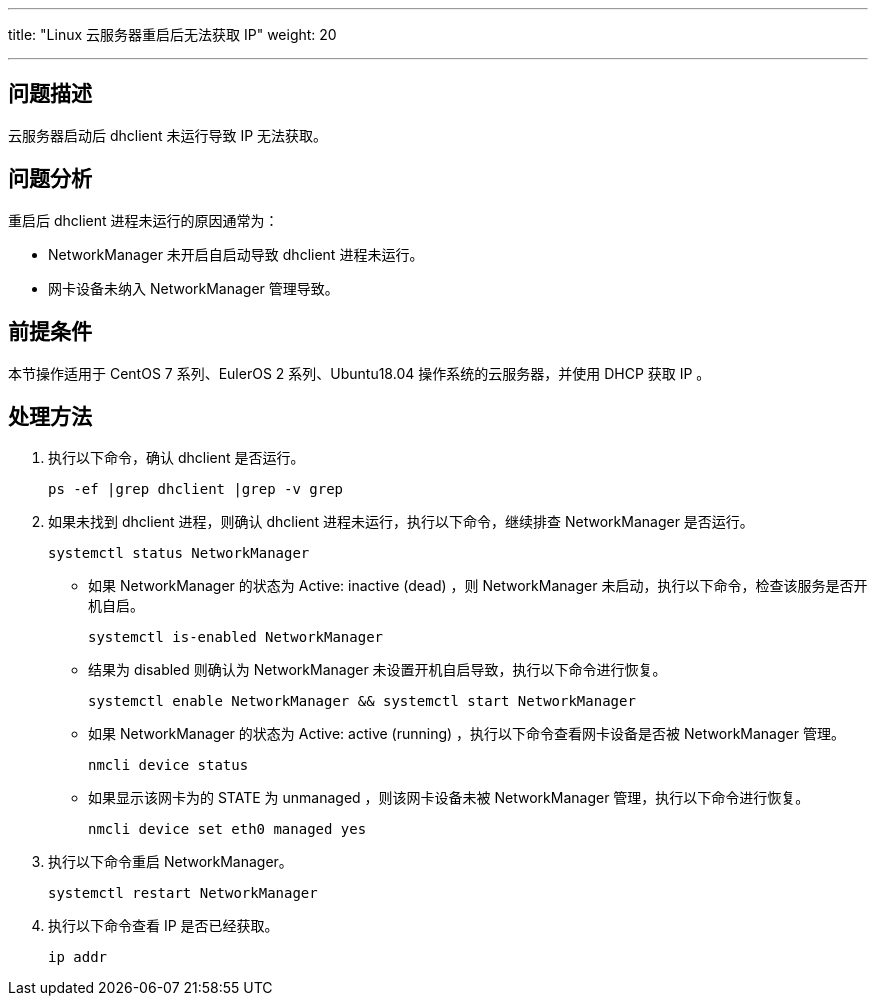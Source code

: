 ---
title: "Linux 云服务器重启后无法获取 IP"
weight: 20

---
== 问题描述

云服务器启动后 dhclient 未运行导致 IP 无法获取。

== 问题分析

重启后 dhclient 进程未运行的原因通常为：

* NetworkManager 未开启自启动导致 dhclient 进程未运行。
* 网卡设备未纳入 NetworkManager 管理导致。

== 前提条件

本节操作适用于 CentOS 7 系列、EulerOS 2 系列、Ubuntu18.04 操作系统的云服务器，并使用 DHCP 获取 IP 。

== 处理方法

. 执行以下命令，确认 dhclient 是否运行。
+
[source,shell]
----
ps -ef |grep dhclient |grep -v grep
----
. 如果未找到 dhclient 进程，则确认 dhclient 进程未运行，执行以下命令，继续排查 NetworkManager 是否运行。
+
[source,shell]
----
systemctl status NetworkManager
----
* 如果 NetworkManager 的状态为 Active: inactive (dead) ，则 NetworkManager 未启动，执行以下命令，检查该服务是否开机自启。
+
[source,shell]
----
systemctl is-enabled NetworkManager
----
* 结果为 disabled 则确认为 NetworkManager 未设置开机自启导致，执行以下命令进行恢复。
+
[source,shell]
----
systemctl enable NetworkManager && systemctl start NetworkManager
----
* 如果 NetworkManager 的状态为 Active: active (running) ，执行以下命令查看网卡设备是否被 NetworkManager 管理。
+
[source,shell]
----
nmcli device status
----
* 如果显示该网卡为的 STATE 为 unmanaged ，则该网卡设备未被 NetworkManager 管理，执行以下命令进行恢复。
+
[source,shell]
----
nmcli device set eth0 managed yes
----
. 执行以下命令重启 NetworkManager。
+
[source,shell]
----
systemctl restart NetworkManager
----
. 执行以下命令查看 IP 是否已经获取。
+
[source,shell]
----
ip addr
----

